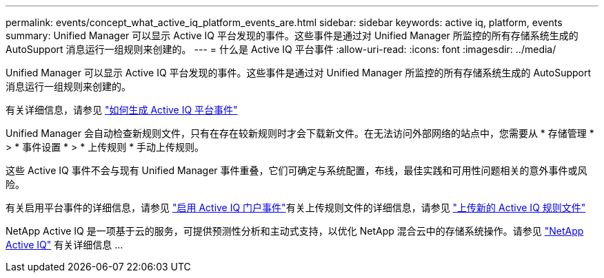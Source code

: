 ---
permalink: events/concept_what_active_iq_platform_events_are.html 
sidebar: sidebar 
keywords: active iq, platform, events 
summary: Unified Manager 可以显示 Active IQ 平台发现的事件。这些事件是通过对 Unified Manager 所监控的所有存储系统生成的 AutoSupport 消息运行一组规则来创建的。 
---
= 什么是 Active IQ 平台事件
:allow-uri-read: 
:icons: font
:imagesdir: ../media/


[role="lead"]
Unified Manager 可以显示 Active IQ 平台发现的事件。这些事件是通过对 Unified Manager 所监控的所有存储系统生成的 AutoSupport 消息运行一组规则来创建的。

有关详细信息，请参见 link:../events/concept_how_active_iq_platform_events_are_generated.html["如何生成 Active IQ 平台事件"]

Unified Manager 会自动检查新规则文件，只有在存在较新规则时才会下载新文件。在无法访问外部网络的站点中，您需要从 * 存储管理 * > * 事件设置 * > * 上传规则 * 手动上传规则。

这些 Active IQ 事件不会与现有 Unified Manager 事件重叠，它们可确定与系统配置，布线，最佳实践和可用性问题相关的意外事件或风险。

有关启用平台事件的详细信息，请参见 link:../config/concept_active_iq_platform_events.html["启用 Active IQ 门户事件"]有关上传规则文件的详细信息，请参见 link:../events/task_upload_new_active_iq_rules_file.html["上传新的 Active IQ 规则文件"]

NetApp Active IQ 是一项基于云的服务，可提供预测性分析和主动式支持，以优化 NetApp 混合云中的存储系统操作。请参见 https://www.netapp.com/us/products/data-infrastructure-management/active-iq.aspx["NetApp Active IQ"] 有关详细信息 ...
